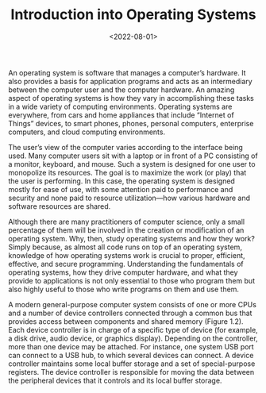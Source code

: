 #+TITLE: Introduction into Operating Systems
#+DATE:  <2022-08-01>

An operating system is software that manages a computer’s hardware. It also provides a basis
for application programs and acts as an intermediary between the computer user and the
computer hardware. An amazing aspect of operating systems is how they vary in accomplishing
these tasks in a wide variety of computing environments. Operating systems are everywhere,
from cars and home appliances that include “Internet of Things” devices, to smart phones,
phones, personal computers, enterprise computers, and cloud computing environments.

The user’s view of the computer varies according to the interface being used.  Many computer
users sit with a laptop or in front of a PC consisting of a monitor, keyboard, and mouse.
Such a system is designed for one user to monopolize its resources. The goal is to maximize
the work (or play) that the user is performing. In this case, the operating system is
designed mostly for ease of use, with some attention paid to performance and security and
none paid to resource utilization—how various hardware and software resources are shared.

#+BEGIN_PREVIEW
Although there are many practitioners of computer science, only a small percentage of them
will be involved in the creation or modification of an operating system. Why, then, study
operating systems and how they work? Simply because, as almost all code runs on top of an
operating system, knowledge of how operating systems work is crucial to proper, efficient,
effective, and secure programming. Understanding the fundamentals of operating systems, how
they drive computer hardware, and what they provide to applications is not only essential to
those who program them but also highly useful to those who write programs on them and use
them.
#+END_PREVIEW


A modern general-purpose computer system consists of one or more CPUs and
a number of device controllers connected through a common bus that provides
access between components and shared memory (Figure 1.2). Each device
controller is in charge of a specific type of device (for example, a disk drive,
audio device, or graphics display). Depending on the controller, more than one
device may be attached. For instance, one system USB port can connect to a
USB hub, to which several devices can connect. A device controller maintains
some local buffer storage and a set of special-purpose registers. The device
controller is responsible for moving the data between the peripheral devices
that it controls and its local buffer storage.
